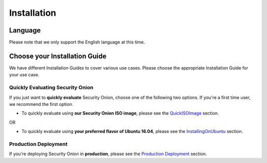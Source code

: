 Installation
============

Language
--------

Please note that we only support the English language at this time.

Choose your Installation Guide
------------------------------

We have different Installation Guides to cover various use cases. Please choose the appropriate Installation Guide for your use case.

Quickly Evaluating Security Onion
~~~~~~~~~~~~~~~~~~~~~~~~~~~~~~~~~

If you just want to **quickly evaluate** Security Onion, choose one of the following two options. If you're a first time user, we recommend the first option.

-  To quickly evaluate using **our Security Onion ISO image**, please see the `<QuickISOImage>`__ section.

OR

-  To quickly evaluate using **your preferred flavor of Ubuntu 16.04**, please see the `<InstallingOnUbuntu>`__ section.

Production Deployment
~~~~~~~~~~~~~~~~~~~~~

If you're deploying Security Onion in **production**, please see the `Production Deployment <ProductionDeployment>`__ section.
